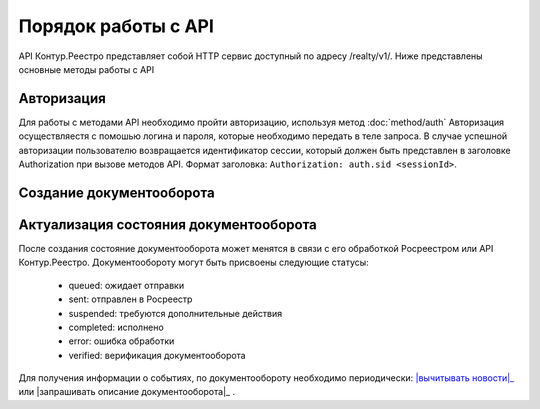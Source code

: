 #############
Порядок работы с API
#############
API Контур.Реестро представляет собой HTTP сервис доступный по адресу /realty/v1/. 
Ниже представлены основные методы работы с API 

*************
Авторизация
*************

Для работы с методами API необходимо пройти авторизацию, используя метод :doc:`method/auth`
Авторизация осуществляестя с помошью логина и пароля, которые необходимо передать в теле запроса. 
В случае успешной авторизации пользователю возвращается идентификатор сессии, который должен быть представлен в заголовке Authorization при вызове методов API.
Формат заголовка: ``Authorization: auth.sid <sessionId>``.

*************
Создание документооборота
*************

*************
Актуализация состояния документооборота
*************
После создания состояние документооборота может менятся в связи с его обработкой  Росреестром или API Контур.Реестро.
Документообороту могут быть присвоены следующие статусы:

    * queued: ожидает отправки
    * sent: отправлен в Росреестр
    * suspended: требуются дополнительные действия 
    * completed: исполнено
    * error: ошибка обработки
    * verified: верификация документооборота

Для получения информации о событиях, по документообороту необходимо периодически: |вычитывать новости|_   или |запрашивать описание документооборота|_ . 

.. _вычитывать новости: method/news.rst
